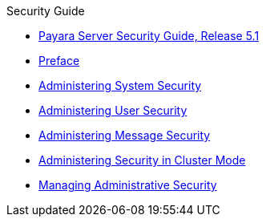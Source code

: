 .Security Guide
* xref:security-guide:title.adoc[Payara Server Security Guide, Release 5.1]
* xref:security-guide:preface.adoc[Preface]
* xref:security-guide:system-security.adoc[Administering System Security]
* xref:security-guide:user-security.adoc[Administering User Security]
* xref:security-guide:message-security.adoc[Administering Message Security]
* xref:security-guide:security-in-cluster-mode.adoc[Administering Security in Cluster Mode]
* xref:security-guide:administrative-security.adoc[Managing Administrative Security]
